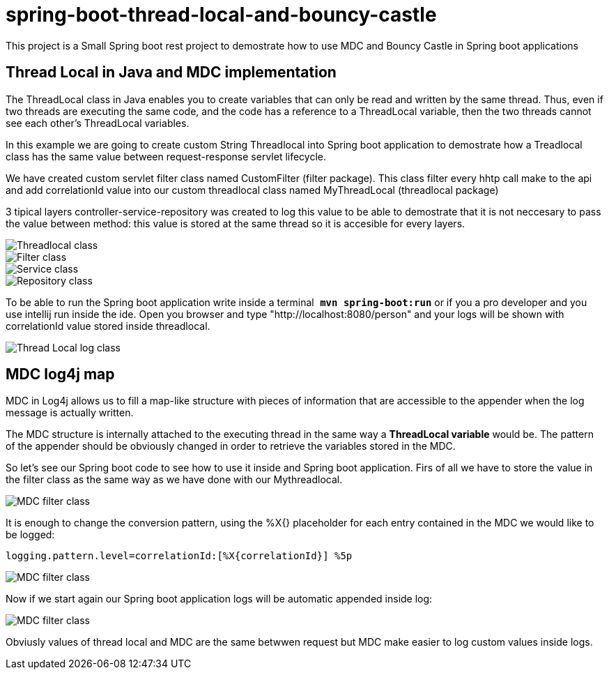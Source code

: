 = spring-boot-thread-local-and-bouncy-castle

This project is a Small Spring boot rest project to demostrate how to use MDC
and Bouncy Castle in Spring boot applications

== Thread Local in Java and MDC implementation

The ThreadLocal class in Java enables you to create variables that can only be read and written by the same thread. Thus, even if two threads are executing the same code, and the code has a reference to a ThreadLocal variable, then the two threads cannot see each other's ThreadLocal variables.

In this example we are going to create custom String Threadlocal into Spring boot application to demostrate how a Treadlocal class has the same value between request-response servlet lifecycle.

We have created custom servlet filter class named CustomFilter (filter package). This class filter every hhtp call make to the api and add correlationId value into our custom threadlocal class named MyThreadLocal (threadlocal package)

3 tipical layers controller-service-repository was created to log this value to be able to demostrate that it is not neccesary to
pass the value between method: this value is stored at the same thread so it is accesible for every layers.

image::/images/theadLocal.png?raw=true[Threadlocal class]
image::/images/filter.png?raw=true[Filter class]
image::/images/controller_service.png?raw=true[Service class]
image::/images/repository.png?raw=true[Repository class]

To be able to run the Spring boot application write inside a terminal`` *mvn spring-boot:run*`` or if you a pro developer and you use intellij run inside the ide.
Open you browser and type "http://localhost:8080/person" and your logs will be shown with correlationId value stored inside threadlocal.

image::/images/threadLocalLog.png?raw=true[Thread Local log class]

== MDC log4j map


MDC in Log4j allows us to fill a map-like structure with pieces of information that are accessible to the appender when the log message is actually written.

The MDC structure is internally attached to the executing thread in the same way a *ThreadLocal variable* would be.
The pattern of the appender should be obviously changed in order to retrieve the variables stored in the MDC.

So let’s see our Spring boot code to see how to use it inside and Spring boot application.
Firs of all we have to store the value in the filter class as the same way as we have done with our Mythreadlocal.

image::/images/mdcFilter.png?raw=true[MDC filter class]

It is enough to change the conversion pattern, using the %X{} placeholder for each entry contained in the MDC we would like to be logged:

`logging.pattern.level=correlationId:[%X{correlationId}] %5p`

image::/images/pattern.png?raw=true[MDC filter class]

Now if we start again our Spring boot application logs will be automatic appended inside log:

image::/images/mdcTrace.png?raw=true[MDC filter class]

Obviusly values of thread local and MDC are the same betwwen request but MDC make easier to log custom values inside logs.





